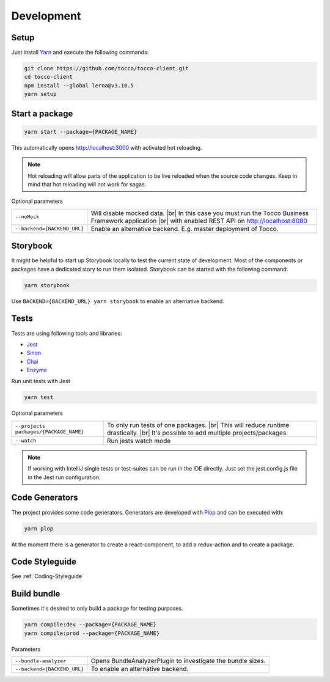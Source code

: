 .. |br| raw:: html

    <br>


Development
===========

Setup
-----

Just install `Yarn`_ and execute the following commands:

.. _Yarn: https://yarnpkg.com/en/docs/install 



.. code-block:: console

  git clone https://github.com/tocco/tocco-client.git
  cd tocco-client
  npm install --global lerna@v3.10.5
  yarn setup



Start a package
----------------

.. code-block:: console

  yarn start --package={PACKAGE_NAME}


This automatically opens http://localhost:3000 with activated hot reloading.

.. note::

  Hot reloading will allow parts of the application to be live reloaded when the source code changes. 
  Keep in mind that hot reloading will not work for sagas.



Optional parameters


=========================== ============================
``--noMock``                Will disable mocked data. |br| In this case you must run the Tocco Business Framework application |br| with enabled REST API on http://localhost:8080
``--backend={BACKEND_URL}``  Enable an alternative backend. E.g. master deployment of Tocco.
=========================== ============================



Storybook
---------
It might be helpful to start up Storybook locally to test the current state of development. 
Most of the components or packages have a dedicated story to run them isolated.
Storybook can be started with the following 
command:

.. code-block:: console

 yarn storybook


Use ``BACKEND={BACKEND_URL} yarn storybook`` to enable an alternative backend.

Tests
-----

Tests are using following tools and libraries:

* `Jest`_
* `Sinon`_
* `Chai`_
* `Enzyme`_

.. _Jest: https://jestjs.io/
.. _Sinon: http://sinonjs.org/
.. _Chai: http://chaijs.com/
.. _Enzyme: https://github.com/airbnb/enzyme


Run unit tests with Jest

.. code-block:: console

  yarn test

Optional parameters

======================================= ============================
``--projects packages/{PACKAGE_NAME}``   To only run tests of one packages. |br| This will reduce runtime drastically. |br| It's possible to add multiple projects/packages.
``--watch``                              Run jests watch mode
======================================= ============================


.. note::
 If working with IntelliJ single tests or test-suites can be run in the IDE directly. Just set the jest.config.js file in the Jest run configuration. 


Code Generators
---------------
The project provides some code generators. Generators are developed with `Plop`_ and can be executed with:

.. code-block:: console

  yarn plop

At the moment there is a generator to create a react-component, to add a redux-action and to create a package.

.. _Plop: https://github.com/amwmedia/plop


Code Styleguide
-----------------------------------------
See :ref:`Coding-Styleguide` 

Build bundle
------------
Sometimes it's desired to only build a package for testing purposes.

.. code-block:: console

    yarn compile:dev --package={PACKAGE_NAME}
    yarn compile:prod --package={PACKAGE_NAME}

Parameters

=========================== ============================
``--bundle-analyzer``        Opens BundleAnalyzerPlugin to investigate the bundle sizes.
``--backend={BACKEND_URL}``  To enable an alternative backend.
=========================== ============================

